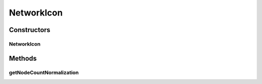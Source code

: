 .. java:import:: java.awt BasicStroke

.. java:import:: java.awt Graphics2D

.. java:import:: ca.nengo.ui.lib Style.NengoStyle

.. java:import:: ca.nengo.ui.lib.world PaintContext

.. java:import:: ca.nengo.ui.lib.world.piccolo WorldObjectImpl

.. java:import:: ca.nengo.ui.models.nodes UINetwork

NetworkIcon
===========

.. java:package:: ca.nengo.ui.models.icons
   :noindex:

.. java:type:: public class NetworkIcon extends NodeContainerIcon

   Icon for a Network

   :author: Shu Wu

Constructors
------------
NetworkIcon
^^^^^^^^^^^

.. java:constructor:: public NetworkIcon(UINetwork parent)
   :outertype: NetworkIcon

Methods
-------
getNodeCountNormalization
^^^^^^^^^^^^^^^^^^^^^^^^^

.. java:method:: @Override protected int getNodeCountNormalization()
   :outertype: NetworkIcon

